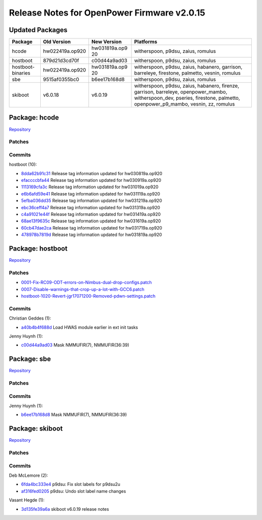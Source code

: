 Release Notes for OpenPower Firmware v2.0.15
============================================

Updated Packages
----------------

+-------------------+------------------+---------------+-----------------------------------------+
| Package           | Old Version      | New Version   | Platforms                               |
+===================+==================+===============+=========================================+
| hcode             | hw022419a.op920  | hw031819a.op9 | witherspoon, p9dsu, zaius, romulus      |
|                   |                  | 20            |                                         |
+-------------------+------------------+---------------+-----------------------------------------+
| hostboot          | 879d21d3cd70f    | c00d44a9ad03  | witherspoon, p9dsu, zaius, romulus      |
+-------------------+------------------+---------------+-----------------------------------------+
| hostboot-binaries | hw022419a.op920  | hw031819a.op9 | witherspoon, p9dsu, zaius, habanero,    |
|                   |                  | 20            | garrison, barreleye, firestone,         |
|                   |                  |               | palmetto, vesnin, romulus               |
+-------------------+------------------+---------------+-----------------------------------------+
| sbe               | 9515af0355bc0    | b6ee17b168d8  | witherspoon, p9dsu, zaius, romulus      |
+-------------------+------------------+---------------+-----------------------------------------+
| skiboot           | v6.0.18          | v6.0.19       | witherspoon, p9dsu, zaius, habanero,    |
|                   |                  |               | firenze, garrison, barreleye,           |
|                   |                  |               | openpower_mambo, witherspoon_dev,       |
|                   |                  |               | pseries, firestone, palmetto,           |
|                   |                  |               | openpower_p9_mambo, vesnin, zz, romulus |
+-------------------+------------------+---------------+-----------------------------------------+

Package: hcode
--------------

`Repository <https://github.com/open-power/hcode>`__

Patches
~~~~~~~

Commits
~~~~~~~

hostboot (10):

-  `8dda62b91c31 <https://github.com/open-power/hcode/commit/8dda62b91c31>`__ Release tag
   information updated for hw030819a.op920
-  `efaccccbfa44 <https://github.com/open-power/hcode/commit/efaccccbfa44>`__ Release tag
   information updated for hw030919a.op920
-  `1113169cfa3c <https://github.com/open-power/hcode/commit/1113169cfa3c>`__ Release tag
   information updated for hw031019a.op920
-  `e6b6afd59e41 <https://github.com/open-power/hcode/commit/e6b6afd59e41>`__ Release tag
   information updated for hw031119a.op920
-  `5efba036dd35 <https://github.com/open-power/hcode/commit/5efba036dd35>`__ Release tag
   information updated for hw031219a.op920
-  `ebc36ceff4a7 <https://github.com/open-power/hcode/commit/ebc36ceff4a7>`__ Release tag
   information updated for hw031319a.op920
-  `c4a91021e44f <https://github.com/open-power/hcode/commit/c4a91021e44f>`__ Release tag
   information updated for hw031419a.op920
-  `68ae13f9635c <https://github.com/open-power/hcode/commit/68ae13f9635c>`__ Release tag
   information updated for hw031619a.op920
-  `60cb47dae2ca <https://github.com/open-power/hcode/commit/60cb47dae2ca>`__ Release tag
   information updated for hw031719a.op920
-  `478978b7819d <https://github.com/open-power/hcode/commit/478978b7819d>`__ Release tag
   information updated for hw031819a.op920

Package: hostboot
-----------------

`Repository <https://github.com/open-power/hostboot>`__

.. _patches-1:

Patches
~~~~~~~

-  `0001-Fix-RC09-ODT-errors-on-Nimbus-dual-drop-configs.patch <https://github.com/open-power/op-build/tree/HEAD/openpower/package/hostboot/0001-Fix-RC09-ODT-errors-on-Nimbus-dual-drop-configs.patch>`__
-  `0007-Disable-warnings-that-crop-up-a-lot-with-GCC6.patch <https://github.com/open-power/op-build/tree/HEAD/openpower/package/hostboot/0007-Disable-warnings-that-crop-up-a-lot-with-GCC6.patch>`__
-  `hostboot-1020-Revert-jgr17071200-Removed-pdwn-settings.patch <https://github.com/open-power/op-build/tree/HEAD/openpower/package/hostboot/hostboot-1020-Revert-jgr17071200-Removed-pdwn-settings.patch>`__

.. _commits-1:

Commits
~~~~~~~

Christian Geddes (1):

-  `a40b4b4f688d <https://github.com/open-power/hostboot/commit/a40b4b4f688d>`__ Load HWAS module
   earlier in ext init tasks

Jenny Huynh (1):

-  `c00d44a9ad03 <https://github.com/open-power/hostboot/commit/c00d44a9ad03>`__ Mask NMMUFIR(7),
   NMMUFIR(36:39)

Package: sbe
------------

`Repository <https://github.com/open-power/sbe>`__

.. _patches-2:

Patches
~~~~~~~

.. _commits-2:

Commits
~~~~~~~

Jenny Huynh (1):

-  `b6ee17b168d8 <https://github.com/open-power/sbe/commit/b6ee17b168d8>`__ Mask NMMUFIR(7),
   NMMUFIR(36:39)

Package: skiboot
----------------

`Repository <https://github.com/open-power/skiboot>`__

.. _patches-3:

Patches
~~~~~~~

.. _commits-3:

Commits
~~~~~~~

Deb McLemore (2):

-  `6fda4bc333e4 <https://github.com/open-power/skiboot/commit/6fda4bc333e4>`__ p9dsu: Fix slot
   labels for p9dsu2u
-  `af316fed0205 <https://github.com/open-power/skiboot/commit/af316fed0205>`__ p9dsu: Undo slot
   label name changes

Vasant Hegde (1):

-  `3d135fe39a6a <https://github.com/open-power/skiboot/commit/3d135fe39a6a>`__ skiboot v6.0.19
   release notes
